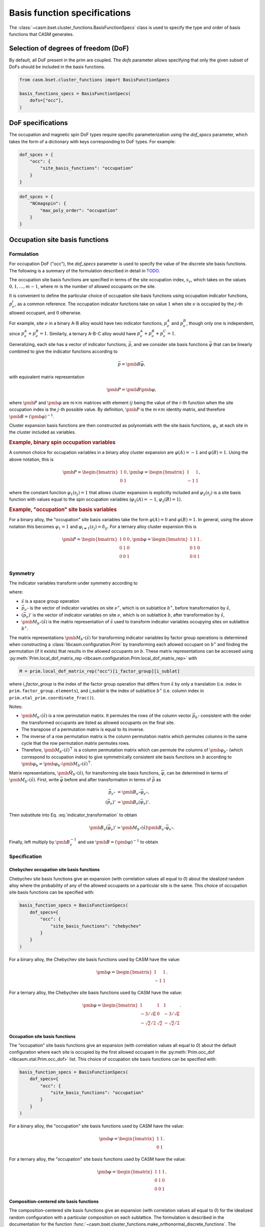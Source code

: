 
Basis function specifications
=============================

The :class:`~casm.bset.cluster_functions.BasisFunctionSpecs` class is used to specify the type and order of basis functions that CASM generates.

Selection of degrees of freedom (DoF)
-------------------------------------

By default, all DoF present in the prim are coupled. The `dofs` parameter allows
specifying that only the given subset of DoFs should be included in the basis
functions.

.. code-block:: Python

    from casm.bset.cluster_functions import BasisFunctionSpecs

    basis_functions_specs = BasisFunctionSpecs(
        dofs=["occ"],
    )


.. _sec-dof-specifications:

DoF specifications
------------------

The occupation and magnetic spin DoF types require specific parameterization using the `dof_specs` parameter, which takes the form of a dictionary with keys corresponding to DoF types. For example:

.. code-block:: Python

    dof_spces = {
        "occ": {
            "site_basis_functions": "occupation"
        }
    }


.. code-block:: Python

    dof_spces = {
        "NCmagspin": {
            "max_poly_order": "occupation"
        }
    }


Occupation site basis functions
-------------------------------

Formulation
^^^^^^^^^^^

For occupation DoF ("occ"), the `dof_specs` parameter is used to specify the value
of the discrete site basis functions. The following is a summary of the formulation
described in detail in `TODO <todo>`_.

The occupation site basis functions are specified in terms of the site occupation index, :math:`s_\nu`, which takes on the values :math:`0, 1, \dots, m-1`, where :math:`m` is the number of allowed occupants on the site.

It is convenient to define the particular choice of occupation site basis functions
using occupation indicator functions, :math:`p^j_\nu`, as a common reference. The
occupation indicator functions take on value :math:`1` when site :math:`\nu` is
occupied by the :math:`j`-th allowed occupant, and :math:`0` otherwise.

For example, site :math:`\nu` in a binary A-B alloy would have two indicator
functions, :math:`p^A_\nu` and :math:`p^B_\nu`, though only one is independent, since
:math:`p^A_\nu + p^B_\nu = 1`. Similarly, a ternary A-B-C alloy would have :math:`p^A_\nu + p^B_\nu + p^C_\nu = 1`.

Generalizing, each site has a vector of indicator functions, :math:`\vec{p}`, and
we consider site basis functions :math:`\vec{\varphi}` that can be linearly combined to give the indicator functions according to

.. math::

    \vec{p} = \pmb{B} \vec{\varphi},

with equivalent matrix representation

.. math::

    \pmb{P} = \pmb{B} \pmb{\varphi},

where :math:`\pmb{P}` and :math:`\pmb{\varphi}` are :math:`m \times m` matrices with
element :math:`ij` being the value of the :math:`i`-th function when the site
occupation index is the :math:`j`-th possible value. By definition, :math:`\pmb{P}` is
the :math:`m \times m` identity matrix, and therefore
:math:`\pmb{B} = \left( \pmb{\varphi} \right)^{-1}`.

Cluster expansion basis functions are then constructed as polynomials with the site basis
functions, :math:`\varphi_i`, at each site in the cluster included as variables.


.. rubric:: Example, binary spin occupation variables

A common choice for occupation variables in a binary alloy cluster expansion are
:math:`\varphi(A)=-1` and :math:`\varphi(B)=1`. Using the above notation, this is

.. math::

    \pmb{P} = \begin{bmatrix}
    1 & 0\\
    0 & 1
    \end{bmatrix},
    \pmb{\varphi} = \begin{bmatrix}
    1 & 1\\
    -1 & 1
    \end{bmatrix},

where the constant function :math:`\varphi_1(s_j)=1` that allows cluster expansion
is explicitly included and :math:`\varphi_2(s_j)` is a site basis function
with values equal to the spin occupation variables (:math:`\varphi_2(A)=-1`, :math:`\varphi_2(B)=1`).

.. rubric:: Example, "occupation" site basis variables

For a binary alloy, the "occupation" site basis variables take the form :math:`\varphi(A)=0` and :math:`\varphi(B)=1`. In general, using the above notation this becomes :math:`\varphi_{1} = 1` and :math:`\varphi_{i \neq 1}(s_j) = \delta_{ij}`. For a ternary alloy cluster expansion this is

.. math::

    \pmb{P} = \begin{bmatrix}
    1 & 0 & 0\\
    0 & 1 & 0\\
    0 & 0 & 1\\
    \end{bmatrix},
    \pmb{\varphi} = \begin{bmatrix}
    1 & 1 & 1\\
    0 & 1 & 0\\
    0 & 0 & 1
    \end{bmatrix}.

Symmetry
^^^^^^^^

The indicator variables transform under symmetry according to

.. math::
    :label: indicator_transformation

    \left(\vec{p}_{\nu}\right)' = \pmb{M}_{b^{\ast}}(\hat{s}) \vec{p}_{\nu^{\ast}},


where:

- :math:`\hat{s}` is a space group operation
- :math:`\vec{p}_{\nu^{\ast}}` is the vector of indicator variables on site :math:`\nu^{\ast}`, which is on sublattice :math:`b^{\ast}`, before transformation by :math:`\hat{s}`,
- :math:`\left(\vec{p}_{\nu}\right)'` is the vector of indicator variables on site :math:`\nu`, which is on sublattice :math:`b`, after transformation by :math:`\hat{s}`,
- :math:`\pmb{M}_{b^{\ast}}(\hat{s})` is the matrix representation of :math:`\hat{s}` used to transform indicator variables occupying sites on sublattice :math:`b^{\ast}`.

The matrix representations :math:`\pmb{M}_{b^{\ast}}(\hat{s})` for transforming indicator variables by factor group operations is determined when constructing a :class:`libcasm.configuration.Prim` by transforming each allowed occupant on :math:`b^{\ast}` and finding the permutation (if it exists) that results in the allowed occupants on :math:`b`. These matrix representations can be accessed using :py:meth:`Prim.local_dof_matrix_rep <libcasm.configuration.Prim.local_dof_matrix_rep>` with

.. code-block:: Python

    M = prim.local_dof_matrix_rep("occ")[i_factor_group][i_sublat]

where `i_factor_group` is the index of the factor group operation that differs from :math:`\hat{s}` by only a translation (i.e. index in ``prim.factor_group.elements``), and `i_sublat` is the index of sublattice :math:`b^{\ast}` (i.e. column index in ``prim.xtal_prim.coordinate_frac()``).

Notes:

- :math:`\pmb{M}_{b^{\ast}}(\hat{s})` is a row permutation matrix. It permutes the rows of the column vector :math:`\vec{p}_{b^{\ast}}` consistent with the order the transformed occupants are listed  as allowed occupants on the final site.
- The transpose of a permutation matrix is equal to its inverse.
- The inverse of a row permutation matrix is the column permutation matrix which permutes columns in the same cycle that the row permutation matrix permutes rows.
- Therefore, :math:`\pmb{M}_{b^{\ast}}(\hat{s})^{\top}` is a column permutation matrix which can permute the columns of :math:`\pmb{\varphi}_{b^{\ast}}` (which correspond to occupation index) to give symmetrically consistent site basis functions on :math:`b` according to :math:`\pmb{\varphi}_{b} = \pmb{\varphi}_{b^{\ast}} \pmb{M}_{b^{\ast}}(\hat{s})^{\top}`.

Matrix representations, :math:`\pmb{\tilde{M}}_{b^{\ast}}(\hat{s})`, for transforming site basis functions, :math:`\vec{\varphi}`, can be determined in terms of :math:`\pmb{M}_{b^{\ast}}(\hat{s})`. First, write :math:`\vec{\varphi}` before and after transformation in terms of :math:`\vec{p}` as

.. math::

    \begin{align}
    \vec{p}_{\nu^{\ast}} &= \pmb{B}_{\nu^{\ast}} \vec{\varphi}_{\nu^{\ast}}, \\
    \left(\vec{p}_{\nu}\right)' &= \pmb{B}_{\nu} \left(\vec{\varphi}_{\nu}\right)'.
    \end{align}

Then substitute into Eq. :eq:`indicator_transformation` to obtain

.. math::

    \pmb{B}_{\nu} \left(\vec{\varphi}_{\nu}\right)' = \pmb{M}_{b^{\ast}}(\hat{s}) \pmb{B}_{\nu^{\ast}} \vec{\varphi}_{\nu^{\ast}}.

Finally, left multiply by :math:`\pmb{B}_{\nu}^{-1}` and use :math:`\pmb{B} = \left( \pmb{\varphi} \right)^{-1}` to obtain

.. math::
    :label: occ_site_func_transformation

    \begin{align}
    \left(\vec{\varphi}_{\nu}\right)' &= \pmb{\tilde{M}}_{b^{\ast}}(\hat{s}) \vec{\varphi}_{\nu^{\ast}}, \\
    \pmb{\tilde{M}}_{b^{\ast}}(\hat{s}) &= \pmb{\varphi}_{\nu} \pmb{M}_{b^{\ast}}(\hat{s}) \pmb{\varphi}_{\nu^{\ast}}^{-1}.
    \end{align}



Specification
^^^^^^^^^^^^^

Chebychev occupation site basis functions
"""""""""""""""""""""""""""""""""""""""""

Chebychev site basis functions give an expansion (with correlation values all equal to `0`) about the idealized random alloy where the probability of any of the allowed occupants on a particular site is the same. This choice of occupation site basis functions can be specified with:

.. code-block:: Python

    basis_function_specs = BasisFunctionSpecs(
        dof_specs={
            "occ": {
                "site_basis_functions": "chebychev"
            }
        }
    )


For a binary alloy, the Chebychev site basis functions used by CASM have the value:

.. math::

    \pmb{\varphi} = \begin{bmatrix}
    1 & 1\\
    -1 & 1
    \end{bmatrix}.

For a ternary alloy, the Chebychev site basis functions used by CASM have the value:

.. math::

    \pmb{\varphi} = \begin{bmatrix}
    1 & 1 & 1\\
    -3/\sqrt{6} & 0 & -3/\sqrt{6} \\
    -\sqrt{2}/2 & \sqrt{2} & -\sqrt{2}/2
    \end{bmatrix}.



Occupation site basis functions
"""""""""""""""""""""""""""""""

The "occupation" site basis functions give an expansion (with correlation values all equal to `0`) about the default configuration where each site is occupied by the first allowed occupant in the :py:meth:`Prim.occ_dof <libcasm.xtal.Prim.occ_dof>` list. This choice of occupation site basis functions can be specified with:

.. code-block:: Python

    basis_function_specs = BasisFunctionSpecs(
        dof_specs={
            "occ": {
                "site_basis_functions": "occupation"
            }
        }
    )


For a binary alloy, the "occupation" site basis functions used by CASM have the value:

.. math::

    \pmb{\varphi} = \begin{bmatrix}
    1 & 1\\
    0 & 1
    \end{bmatrix}.

For a ternary alloy, the "occupation" site basis functions used by CASM have the value:

.. math::

    \pmb{\varphi} = \begin{bmatrix}
    1 & 1 & 1\\
    0 & 1 & 0\\
    0 & 0 & 1
    \end{bmatrix}.


Composition-centered site basis functions
"""""""""""""""""""""""""""""""""""""""""

The composition-centered site basis functions give an expansion (with correlation values all equal to `0`) for the idealized random configuration with a particular composition on each sublattice. The formulation is described in the documentation for the function :func:`~casm.bset.cluster_functions.make_orthonormal_discrete_functions`. The sublattice compositions can be specified using an array of dict, with the attributes:

- "composition": dict[str, float], Species the sublattice composition, using the
  the occupant names as keys (matching the prim occupants dictionary,
  :func:`~libcasm.xtal.Prim.occupants`), and sublattice composition as values. The
  values on a sublattice must sum to 1.0.

- "sublat_indices": list[int], Specifies the sublattices for which the composition
  values apply.

Example:

.. code-block:: Python

    basis_function_specs = BasisFunctionSpecs(
        dof_specs={
            "occ": {
                "site_basis_functions": [
                    {
                        "sublat_indices": [0, 1],
                        "composition": {"A": 0.25, "B": 0.75},
                    },
                    {
                        "sublat_indices": [2, 3],
                        "composition": {"A": 0.75, "B": 0.25},
                    }
                ]
            }
        },
    )


Only one sublattice in each asymmetric unit with >1 allowed occupant is required to be given. The specified composition is used to construct discrete basis functions on one site and then symmetry is used to construct an equivalent basis on other sites in the asymmetric unit.

For anisotropic occupants there may be multiple ways consistent with the prim factor group to construct the site basis functions on other sites (i.e. the choice of which spin state or molecular orientation of an occupant gets site basis function values of -1 or +1 may be arbitrary as long as it is done consistently). The particular choice made is based on the order in which symmetry operations are sorted in the prim factor group and should be consistent for a particular choice of prim.

An exception will be raised if sublattices in different asymmetric units are incorrectly grouped, or if no site is given for an asymmetric unit with >1 allowed occupant.


Directly-set site basis functions
"""""""""""""""""""""""""""""""""

.. warning::

    With this method it is possible to incorrectly use site basis functions
    that are not consistent with the symmetry of the prim. It should be
    considered a feature for developers and advanced users who understand
    how to check the results.

The site basis functions can be directly specified on each sublattice using an array of dict, with the attributes:

- "value": list[list[float], Species the site basis function values, :math:`\varphi_{ms}`,
  where the row index, :math:`m`, corresponds to a function index, and the column, :math:`s`,
  is the site occupation index. One row must be the vector of ones.

- "sublat_indices": list[int], Specifies the sublattices for which the site basis
  function values apply.

Example:

.. code-block:: Python

    basis_function_specs = BasisFunctionSpecs(
        dof_specs={
            "occ": {
                "site_basis_functions": [
                    {
                        "sublat_indices": [0, 1],
                        "value": [
                            [1., 1., 1.],
                            [0., 1., 0.],
                            [0., 0., 1.],
                        ]
                    },
                    {
                        "sublat_indices": [2, 3],
                        "value": [
                            [0., 1., 0.],
                            [0., 0., 1.],
                            [1., 1., 1.],
                        ]
                    }
                ]
            }
        },
    )



Magnetic spin site basis functions
^^^^^^^^^^^^^^^^^^^^^^^^^^^^^^^^^^

.. tip::

    DoF specs as described in this section are planned but not yet implemented.

For magnetic spin DoF ("flavor_magspin"), the `dof_specs` parameter is used to
specify the maximum order of spherical harmonic site basis functions.

CASM generates spherical harmonic site basis functions of magnetic spin
continuous DoFs. The maximum polynomial order of the site basis functions is given by the
`max_poly_order` parameter.

Example:

.. code-block:: Python

    basis_function_specs = BasisFunctionSpecs(
        dof_specs={
            "NCmagspin": {
                "max_poly_order": 5
            }
        },
    )


Maximum polynomial order
------------------------

By default, for a given cluster orbit, polynomials of order up to the
cluster size are created. For functions of continuous degrees of freedom (DoF),
higher order polynomials are usually necessary and can be requested either on a
per-orbit-branch or global basis, where an "orbit branch" is the set of cluster
orbits with the same number of sites per cluster. The most specific level specified
is used. Orbit branches are specified using the string value of the cluster
size as a key.


Examples
--------

Occupation DoF
^^^^^^^^^^^^^^

Example: Chebychev site basis functions
"""""""""""""""""""""""""""""""""""""""

.. code-block:: Python

    basis_function_specs = BasisFunctionSpecs(
        dof_specs={
            "occ": {
                "site_basis_functions": "chebychev",
            }
        },
    )



Example: Occupation site basis functions
""""""""""""""""""""""""""""""""""""""""

.. code-block:: Python

    basis_function_specs = BasisFunctionSpecs(
        dof_specs={
            "occ": {
                "site_basis_functions": "occupation",
            }
        },
    )


Example: Composition-centered site basis functions
""""""""""""""""""""""""""""""""""""""""""""""""""

.. code-block:: Python

    basis_function_specs = BasisFunctionSpecs(
        dof_specs={
            "occ": {
                "site_basis_functions": [
                    {
                        "sublat_indices": [0, 1],
                        "composition": {"A": 0.25, "B": 0.75},
                    },
                    {
                        "sublat_indices": [2, 3],
                        "composition": {"A": 0.75, "B": 0.25},
                    }
                ]
            }
        },
    )


Example: Directly set site basis function values
""""""""""""""""""""""""""""""""""""""""""""""""

.. warning::

    With this method it is possible to incorrectly use site basis functions
    that are not consistent with the symmetry of the prim. It should be
    considered a feature for developers and advanced users who understand
    how to check the results.

.. code-block:: Python

    basis_function_specs = BasisFunctionSpecs(
        dof_specs={
            "occ": {
                "site_basis_functions": [
                    {
                        "sublat_indices": [0, 1],
                        "value": [
                            [1., 1., 1.],
                            [0., 1., 0.],
                            [0., 0., 1.],
                        ]
                    },
                    {
                        "sublat_indices": [2, 3],
                        "value": [
                            [0., 1., 0.],
                            [0., 0., 1.],
                            [1., 1., 1.],
                        ]
                    }
                ]
            }
        },
    )



Strain DoF
^^^^^^^^^^

Example: Hencky strain DoF
""""""""""""""""""""""""""

With maximum polynomial order 5:

.. code-block:: Python

    basis_function_specs = BasisFunctionSpecs(
        max_poly_order=5,
    )


Strain and occupation DoF
^^^^^^^^^^^^^^^^^^^^^^^^^

Example: Coupled strain and occupation DoF (1)
""""""""""""""""""""""""""""""""""""""""""""""

With:

- "occupation" site basis functions for the discrete occupants
- maximum polynomial order 5, which includes both strain and discrete DoF variables
  for the cluster functions.

.. code-block:: Python

    basis_function_specs = BasisFunctionSpecs(
        dofs=["occ"],
        dof_specs={
            "occ": {
                "site_basis_functions": "occupation",
            }
        },
        global_max_poly_order=5,
    )


Example: Coupled strain and occupation DoF (2)
""""""""""""""""""""""""""""""""""""""""""""""

With:

- "occupation" site basis functions for the discrete occupants
- global maximum polynomial order 5, which includes both strain and discrete DoF variables
  for the cluster functions.
- point- and pair-cluster branch maximum polynomial order 7,
- null-cluster (strain-only) maximum polynomial order 8.

.. code-block:: Python

    basis_function_specs = BasisFunctionSpecs(
        dofs=["occ"],
        dof_specs={
            "occ": {
                "site_basis_functions": "occupation",
            }
        },
        global_max_poly_order=5,
        orbit_branch_max_poly_order={
            "0": 8,
            "1": 7,
            "2": 7,
        }
    )
